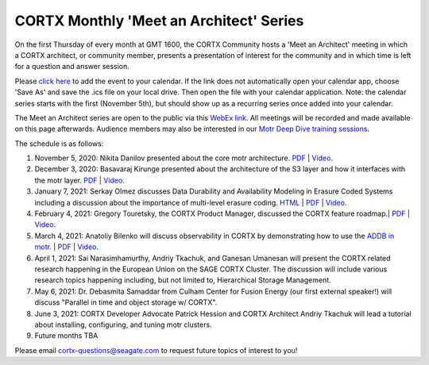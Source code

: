 #######
CORTX Monthly 'Meet an Architect' Series
#######

On the first Thursday of every month at GMT 1600, the CORTX Community hosts a 'Meet an Architect' meeting in which 
a CORTX architect, or community member, presents a presentation of interest for the community and
in which time is left for a question and answer session.

Please `click here <https://raw.githubusercontent.com/Seagate/cortx/main/doc/meetings/CORTX_Monthly_Meet_an_Architect_Series.ics>`_ to 
add the event to your calendar. If the link does not automatically open your calendar app, choose 'Save As' and save the .ics file on your local drive.  Then open the file with your calendar application. Note: the calendar series starts with the first (November 5th), but should show up as a recurring series once added into your calendar.

The Meet an Architect series are open to the public via this `WebEx link <https://seagate.webex.com/seagate/j.php?MTID=mb41af913a4001fa5f063eba9551154f6>`_.  All meetings will be recorded and made available on this page afterwards. Audience members may also be interested in our `Motr Deep Dive training sessions <https://github.com/Seagate/cortx-motr/wiki/Motr-Deep-Dive-Sessions>`_.

The schedule is as follows:

#. November 5, 2020: Nikita Danilov presented about the core motr architecture.  `PDF <PDFs/cortx_motr_architecture_overview_nov_2020_nikita_danilov.pdf>`_  |   `Video <https://cortx.link/nov-architect-video>`_.

#. December 3, 2020: Basavaraj Kirunge presented about the architecture of the S3 layer and how it interfaces with the motr layer.  `PDF <PDFs/cortx_s3_architecture_overview_dec_2020_basav_kirunge.pdf>`_ | `Video <https://cortx.link/s3-mta>`_.

#. January 7, 2021: Serkay Olmez discusses Data Durability and Availability Modeling in Erasure Coded Systems including a discussion about the importance of multi-level erasure coding.  `HTML <https://quarktetra.github.io/presentations/CortxDurabilityAvailability/presentation.html#/>`_ | `PDF <PDFs/serkay_olmez_cortx_mmaa_jan_2021.pdf>`_ |  `Video <https://cortx.link/data-durability-gh>`_.

#. February 4, 2021: Gregory Touretsky, the CORTX Product Manager, discussed the CORTX feature roadmap.| `PDF <PDFs/Building the Ultimate Object Store.pdf>`_  |   `Video <https://cortx.link/MTA-Feb>`_.

#. March 4, 2021: Anatoliy Bilenko will discuss observability in CORTX by demonstrating how to use the `ADDB in motr <https://github.com/Seagate/cortx-motr/blob/main/doc/ADDB.rst>`_. | `PDF <PDFs/CORTX%20Observability.pdf>`_  |   `Video <https://cortx.link/MTA-Observability>`_.

#. April 1, 2021: Sai Narasimhamurthy, Andriy Tkachuk, and Ganesan Umanesan will present the CORTX related research happening in the European Union on the SAGE CORTX Cluster.  The discussion will include various research topics happening including, but not limited to, Hierarchical Storage Management.

#. May 6, 2021: Dr. Debasmita Samaddar from Culham Center for Fusion Energy (our first external speaker!) will discuss "Parallel in time and object storage w/ CORTX".

#. June 3, 2021: CORTX Developer Advocate Patrick Hession and CORTX Architect Andriy Tkachuk will lead a tutorial about installing, configuring, and tuning motr clusters.

#. Future months TBA

Please email cortx-questions@seagate.com to request future topics of interest to you!
